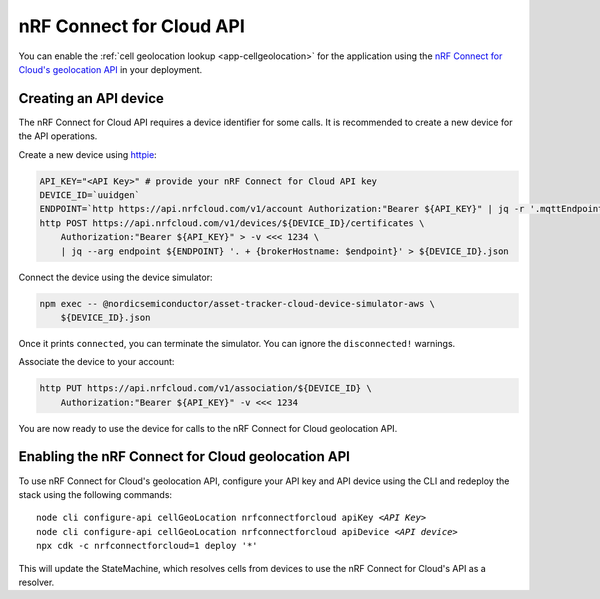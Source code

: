 .. _aws-nrf-connect-for-cloud-api:

nRF Connect for Cloud API
#########################

You can enable the :ref:`cell geolocation lookup <app-cellgeolocation>` for the application using the `nRF Connect for Cloud's geolocation API <https://api.nrfcloud.com/v1/#operation/GetSingleCellLocation>`_  in your deployment.

Creating an API device
**********************

The nRF Connect for Cloud API requires a device identifier for some calls.
It is recommended to create a new device for the API operations.

Create a new device using `httpie <https://httpie.io/>`_:

.. code-block:: bash

    API_KEY="<API Key>" # provide your nRF Connect for Cloud API key
    DEVICE_ID=`uuidgen`
    ENDPOINT=`http https://api.nrfcloud.com/v1/account Authorization:"Bearer ${API_KEY}" | jq -r '.mqttEndpoint'`
    http POST https://api.nrfcloud.com/v1/devices/${DEVICE_ID}/certificates \
        Authorization:"Bearer ${API_KEY}" > -v <<< 1234 \
        | jq --arg endpoint ${ENDPOINT} '. + {brokerHostname: $endpoint}' > ${DEVICE_ID}.json

Connect the device using the device simulator:

.. code-block:: bash

    npm exec -- @nordicsemiconductor/asset-tracker-cloud-device-simulator-aws \
        ${DEVICE_ID}.json

Once it prints ``connected``, you can terminate the simulator.
You can ignore the ``disconnected!`` warnings.

Associate the device to your account:

.. code-block:: bash

    http PUT https://api.nrfcloud.com/v1/association/${DEVICE_ID} \
        Authorization:"Bearer ${API_KEY}" -v <<< 1234

You are now ready to use the device for calls to the nRF Connect for Cloud geolocation API.

Enabling the nRF Connect for Cloud geolocation API
**************************************************

To use nRF Connect for Cloud's geolocation API, configure your API key and API device using the CLI and redeploy the stack using the following commands:

.. parsed-literal::

    node cli configure-api cellGeoLocation nrfconnectforcloud apiKey *<API Key>*
    node cli configure-api cellGeoLocation nrfconnectforcloud apiDevice *<API device>*
    npx cdk -c nrfconnectforcloud=1 deploy '*'

This will update the StateMachine, which resolves cells from devices to use the nRF Connect for Cloud's API as a resolver.
